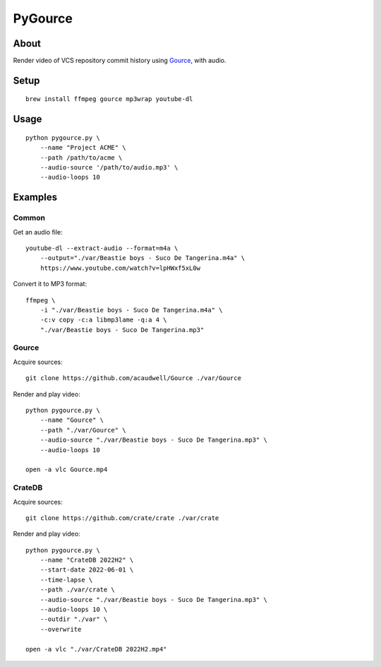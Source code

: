 ########
PyGource
########


*****
About
*****

Render video of VCS repository commit history using `Gource`_, with audio.


*****
Setup
*****

::

    brew install ffmpeg gource mp3wrap youtube-dl


*****
Usage
*****

::

    python pygource.py \
        --name "Project ACME" \
        --path /path/to/acme \
        --audio-source '/path/to/audio.mp3' \
        --audio-loops 10


********
Examples
********

Common
======

Get an audio file::

    youtube-dl --extract-audio --format=m4a \
        --output="./var/Beastie boys - Suco De Tangerina.m4a" \
        https://www.youtube.com/watch?v=lpHWxf5xL0w

Convert it to MP3 format::

    ffmpeg \
        -i "./var/Beastie boys - Suco De Tangerina.m4a" \
        -c:v copy -c:a libmp3lame -q:a 4 \
        "./var/Beastie boys - Suco De Tangerina.mp3"

Gource
======

Acquire sources::

    git clone https://github.com/acaudwell/Gource ./var/Gource

Render and play video::

    python pygource.py \
        --name "Gource" \
        --path "./var/Gource" \
        --audio-source "./var/Beastie boys - Suco De Tangerina.mp3" \
        --audio-loops 10

    open -a vlc Gource.mp4


CrateDB
=======

Acquire sources::

    git clone https://github.com/crate/crate ./var/crate

Render and play video::

    python pygource.py \
        --name "CrateDB 2022H2" \
        --start-date 2022-06-01 \
        --time-lapse \
        --path ./var/crate \
        --audio-source "./var/Beastie boys - Suco De Tangerina.mp3" \
        --audio-loops 10 \
        --outdir "./var" \
        --overwrite

    open -a vlc "./var/CrateDB 2022H2.mp4"


.. _Gource: https://github.com/acaudwell/Gource
